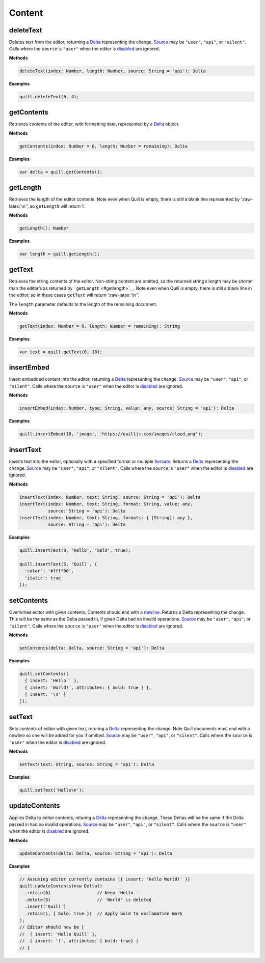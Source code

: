 Content
-------

deleteText
~~~~~~~~~~

Deletes text from the editor, returning a
`Delta </guides/working-with-deltas/>`__ representing the change.
`Source </docs/api/#events>`__ may be ``"user"``, ``"api"``, or
``"silent"``. Calls where the ``source`` is ``"user"`` when the editor
is `disabled <#disable>`__ are ignored.

**Methods**

.. code:: javascript

   deleteText(index: Number, length: Number, source: String = 'api'): Delta

**Examples**

.. code:: javascript

   quill.deleteText(6, 4);

getContents
~~~~~~~~~~~

Retrieves contents of the editor, with formatting data, represented by a
`Delta </docs/delta/>`__ object.

**Methods**

.. code:: javascript

   getContents(index: Number = 0, length: Number = remaining): Delta

**Examples**

.. code:: javascript

   var delta = quill.getContents();

getLength
~~~~~~~~~

Retrieves the length of the editor contents. Note even when Quill is
empty, there is still a blank line represented by ‘:raw-latex:`\n`’, so
``getLength`` will return 1.

**Methods**

.. code:: javascript

   getLength(): Number

**Examples**

.. code:: javascript

   var length = quill.getLength();

getText
~~~~~~~

Retrieves the string contents of the editor. Non-string content are
omitted, so the returned string’s length may be shorter than the
editor’s as returned by ```getLength`` <#getlength>`__. Note even when
Quill is empty, there is still a blank line in the editor, so in these
cases ``getText`` will return ‘:raw-latex:`\n`’.

The ``length`` parameter defaults to the length of the remaining
document.

**Methods**

.. code:: javascript

   getText(index: Number = 0, length: Number = remaining): String

**Examples**

.. code:: javascript

   var text = quill.getText(0, 10);

insertEmbed
~~~~~~~~~~~

Insert embedded content into the editor, returning a
`Delta </guides/working-with-deltas/>`__ representing the change.
`Source </docs/api/#events>`__ may be ``"user"``, ``"api"``, or
``"silent"``. Calls where the ``source`` is ``"user"`` when the editor
is `disabled <#disable>`__ are ignored.

**Methods**

.. code:: javascript

   insertEmbed(index: Number, type: String, value: any, source: String = 'api'): Delta

**Examples**

.. code:: javascript

   quill.insertEmbed(10, 'image', 'https://quilljs.com/images/cloud.png');

insertText
~~~~~~~~~~

Inserts text into the editor, optionally with a specified format or
multiple `formats </docs/formats/>`__. Returns a
`Delta </guides/working-with-deltas/>`__ representing the change.
`Source </docs/api/#events>`__ may be ``"user"``, ``"api"``, or
``"silent"``. Calls where the ``source`` is ``"user"`` when the editor
is `disabled <#disable>`__ are ignored.

**Methods**

.. code:: javascript

   insertText(index: Number, text: String, source: String = 'api'): Delta
   insertText(index: Number, text: String, format: String, value: any,
              source: String = 'api'): Delta
   insertText(index: Number, text: String, formats: { [String]: any },
              source: String = 'api'): Delta

**Examples**

.. code:: javascript

   quill.insertText(0, 'Hello', 'bold', true);

   quill.insertText(5, 'Quill', {
     'color': '#ffff00',
     'italic': true
   });

setContents
~~~~~~~~~~~

Overwrites editor with given contents. Contents should end with a
`newline </docs/delta/#line-formatting>`__. Returns a Delta representing
the change. This will be the same as the Delta passed in, if given Delta
had no invalid operations. `Source </docs/api/#events>`__ may be
``"user"``, ``"api"``, or ``"silent"``. Calls where the ``source`` is
``"user"`` when the editor is `disabled <#disable>`__ are ignored.

**Methods**

.. code:: javascript

   setContents(delta: Delta, source: String = 'api'): Delta

**Examples**

.. code:: javascript

   quill.setContents([
     { insert: 'Hello ' },
     { insert: 'World!', attributes: { bold: true } },
     { insert: '\n' }
   ]);

setText
~~~~~~~

Sets contents of editor with given text, returing a
`Delta </guides/working-with-deltas/>`__ representing the change. Note
Quill documents must end with a newline so one will be added for you if
omitted. `Source </docs/api/#events>`__ may be ``"user"``, ``"api"``, or
``"silent"``. Calls where the ``source`` is ``"user"`` when the editor
is `disabled <#disable>`__ are ignored.

**Methods**

.. code:: javascript

   setText(text: String, source: String = 'api'): Delta

**Examples**

.. code:: javascript

   quill.setText('Hello\n');

updateContents
~~~~~~~~~~~~~~

Applies Delta to editor contents, returing a
`Delta </guides/working-with-deltas/>`__ representing the change. These
Deltas will be the same if the Delta passed in had no invalid
operations. `Source </docs/api/#events>`__ may be ``"user"``, ``"api"``,
or ``"silent"``. Calls where the ``source`` is ``"user"`` when the
editor is `disabled <#disable>`__ are ignored.

**Methods**

.. code:: javascript

   updateContents(delta: Delta, source: String = 'api'): Delta

**Examples**

.. code:: javascript

   // Assuming editor currently contains [{ insert: 'Hello World!' }]
   quill.updateContents(new Delta()
     .retain(6)                  // Keep 'Hello '
     .delete(5)                  // 'World' is deleted
     .insert('Quill')
     .retain(1, { bold: true })  // Apply bold to exclamation mark
   );
   // Editor should now be [
   //  { insert: 'Hello Quill' },
   //  { insert: '!', attributes: { bold: true} }
   // ]

